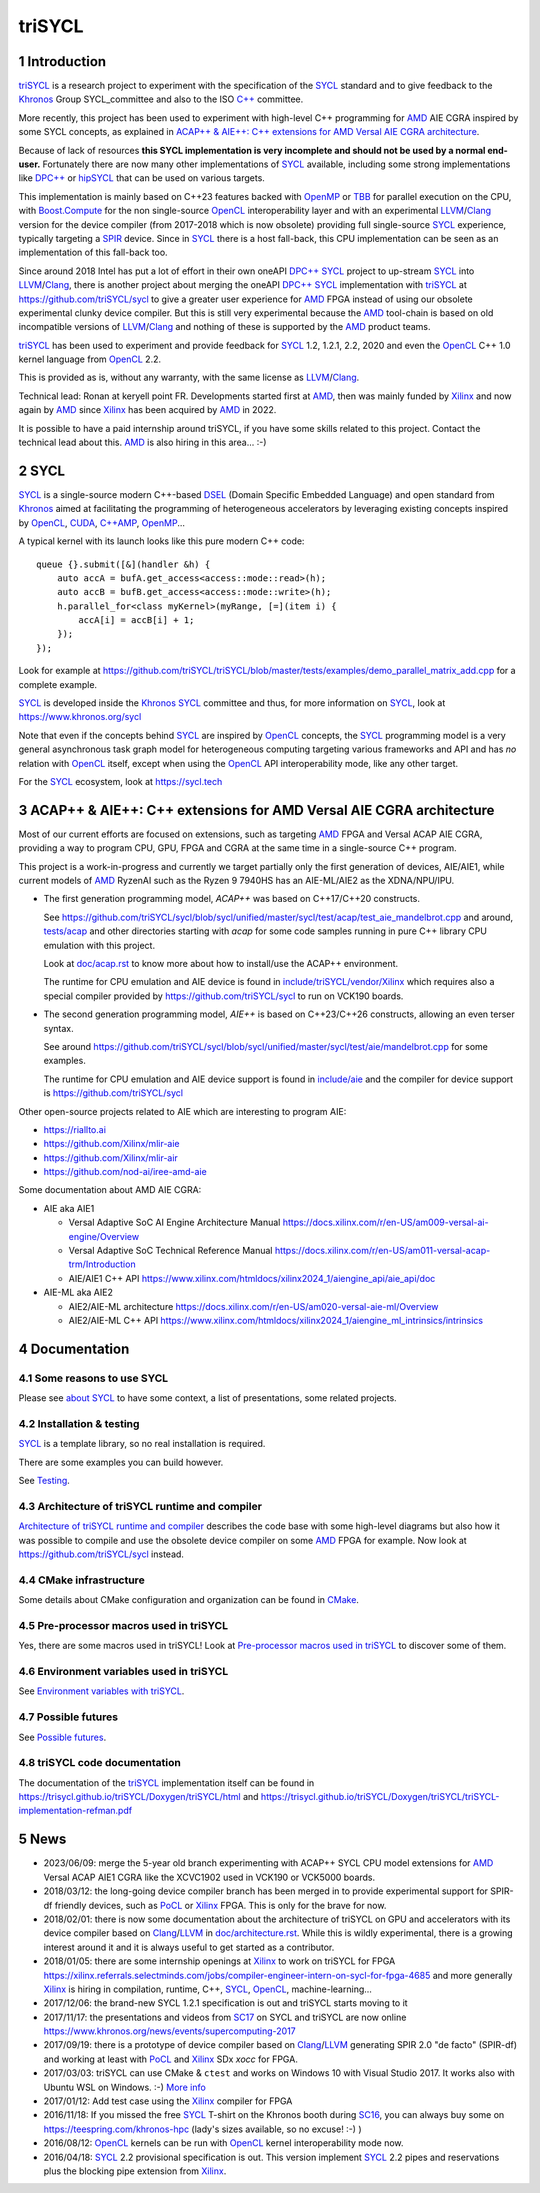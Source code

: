 triSYCL
+++++++

..
  Not supported by GitHub :-(
  include:: doc/common-includes.rst

.. section-numbering::

.. highlight:: C++

..
  Add a badge with the build status of the CI
  Cf https://docs.github.com/en/actions/managing-workflow-runs/adding-a-workflow-status-badge
.. image:: https://github.com/triSYCL/triSYCL/actions/workflows/cmake.yml/badge.svg
    :target: https://github.com/triSYCL/triSYCL/actions

Introduction
------------

triSYCL_ is a research project to experiment with the specification of
the SYCL_ standard and to give feedback to the Khronos_ Group
SYCL_committee and also to the ISO `C++`_ committee.

More recently, this project has been used to experiment with high-level C++
programming for AMD_ AIE CGRA inspired by some SYCL concepts, as explained in
`ACAP++ & AIE++: C++ extensions for AMD Versal AIE CGRA architecture`_.

Because of lack of resources **this SYCL implementation is very
incomplete and should not be used by a normal end-user.** Fortunately
there are now many other implementations of SYCL_ available, including
some strong implementations like `DPC++`_ or hipSYCL_
that can be used on various targets.

This implementation is mainly based on C++23 features backed with
OpenMP_ or TBB_ for parallel execution on the CPU, with
`Boost.Compute`_ for the non single-source OpenCL_ interoperability
layer and with an experimental LLVM_/Clang_ version for the device
compiler (from 2017-2018 which is now obsolete) providing full
single-source SYCL_ experience, typically targeting a SPIR_
device. Since in SYCL_ there is a host fall-back, this CPU
implementation can be seen as an implementation of this fall-back too.

Since around 2018 Intel has put a lot of effort in their own oneAPI
`DPC++`_ SYCL_ project to up-stream SYCL_ into LLVM_/Clang_, there is
another project about merging the oneAPI `DPC++`_ SYCL_ implementation
with triSYCL_ at https://github.com/triSYCL/sycl to give a greater
user experience for AMD_ FPGA instead of using our obsolete
experimental clunky device compiler. But this is still very
experimental because the AMD_ tool-chain is based on old
incompatible versions of LLVM_/Clang_ and nothing of these is
supported by the AMD_ product teams.

triSYCL_ has been used to experiment and provide feedback for SYCL_
1.2, 1.2.1, 2.2, 2020 and even the OpenCL_ C++ 1.0 kernel language
from OpenCL_ 2.2.

This is provided as is, without any warranty, with the same license as
LLVM_/Clang_.

Technical lead: Ronan at keryell point FR. Developments started first
at AMD_, then was mainly funded by Xilinx_ and now again by AMD_ since
Xilinx_ has been acquired by AMD_ in 2022.

It is possible to have a paid internship around triSYCL, if you have
some skills related to this project. Contact the technical lead about
this. AMD_ is also hiring in this area... :-)


SYCL
----

SYCL_ is a single-source modern C++-based DSEL_ (Domain Specific
Embedded Language) and open standard from Khronos_ aimed at
facilitating the programming of heterogeneous accelerators by
leveraging existing concepts inspired by OpenCL_, CUDA_, `C++AMP`_, OpenMP_...

A typical kernel with its launch looks like this pure modern C++ code::

  queue {}.submit([&](handler &h) {
      auto accA = bufA.get_access<access::mode::read>(h);
      auto accB = bufB.get_access<access::mode::write>(h);
      h.parallel_for<class myKernel>(myRange, [=](item i) {
          accA[i] = accB[i] + 1;
      });
  });

Look for example at
https://github.com/triSYCL/triSYCL/blob/master/tests/examples/demo_parallel_matrix_add.cpp
for a complete example.

SYCL_ is developed inside the Khronos_ SYCL_ committee and thus, for
more information on SYCL_, look at https://www.khronos.org/sycl

Note that even if the concepts behind SYCL_ are inspired by OpenCL_
concepts, the SYCL_ programming model is a very general asynchronous
task graph model for heterogeneous computing targeting various
frameworks and API and has *no* relation with OpenCL_ itself, except
when using the OpenCL_ API interoperability mode, like any other
target.

For the SYCL_ ecosystem, look at https://sycl.tech


ACAP++ & AIE++: C++ extensions for AMD Versal AIE CGRA architecture
-------------------------------------------------------------------

Most of our current efforts are focused on extensions, such as targeting AMD_
FPGA and Versal ACAP AIE CGRA, providing a way to program CPU, GPU, FPGA and
CGRA at the same time in a single-source C++ program.

This project is a work-in-progress and currently we target partially only the
first generation of devices, AIE/AIE1, while current models of AMD_ RyzenAI such
as the Ryzen 9 7940HS has an AIE-ML/AIE2 as the XDNA/NPU/IPU.

- The first generation programming model, `ACAP++` was based on C++17/C++20
  constructs.

  See
  https://github.com/triSYCL/sycl/blob/sycl/unified/master/sycl/test/acap/test_aie_mandelbrot.cpp
  and around, `<tests/acap>`_ and other directories starting with `acap` for
  some code samples running in pure C++ library CPU emulation with this project.

  Look at `<doc/acap.rst>`_ to know more about how to install/use the ACAP++
  environment.

  The runtime for CPU emulation and AIE device is found in
  `<include/triSYCL/vendor/Xilinx>`_ which requires also a special compiler
  provided by https://github.com/triSYCL/sycl to run on VCK190 boards.

- The second generation programming model, `AIE++` is based on C++23/C++26
  constructs, allowing an even terser syntax.

  See around
  `<https://github.com/triSYCL/sycl/blob/sycl/unified/master/sycl/test/aie/mandelbrot.cpp>`_
  for some examples.

  The runtime for CPU emulation and AIE device support is found in
  `<include/aie>`_ and the compiler for device support is
  https://github.com/triSYCL/sycl

Other open-source projects related to AIE which are interesting to program AIE:

- https://riallto.ai

- https://github.com/Xilinx/mlir-aie

- https://github.com/Xilinx/mlir-air

- https://github.com/nod-ai/iree-amd-aie

Some documentation about AMD AIE CGRA:

- AIE aka AIE1

  - Versal Adaptive SoC AI Engine Architecture Manual
    https://docs.xilinx.com/r/en-US/am009-versal-ai-engine/Overview

  - Versal Adaptive SoC Technical Reference Manual
    https://docs.xilinx.com/r/en-US/am011-versal-acap-trm/Introduction

  - AIE/AIE1 C++ API
    https://www.xilinx.com/htmldocs/xilinx2024_1/aiengine_api/aie_api/doc

- AIE-ML aka AIE2

  - AIE2/AIE-ML architecture
    https://docs.xilinx.com/r/en-US/am020-versal-aie-ml/Overview

  - AIE2/AIE-ML C++ API
    https://www.xilinx.com/htmldocs/xilinx2024_1/aiengine_ml_intrinsics/intrinsics


Documentation
-------------

Some reasons to use SYCL
~~~~~~~~~~~~~~~~~~~~~~~~

Please see `about SYCL <doc/about-sycl.rst>`_ to have some context, a
list of presentations, some related projects.


Installation & testing
~~~~~~~~~~~~~~~~~~~~~~

SYCL_ is a template library, so no real installation is required.

There are some examples you can build however.

See `Testing <doc/testing.rst>`_.


Architecture of triSYCL runtime and compiler
~~~~~~~~~~~~~~~~~~~~~~~~~~~~~~~~~~~~~~~~~~~~

`Architecture of triSYCL runtime and compiler <doc/architecture.rst>`_
describes the code base with some high-level diagrams but also how it
was possible to compile and use the obsolete device compiler on some AMD_
FPGA for example. Now look at https://github.com/triSYCL/sycl instead.


CMake infrastructure
~~~~~~~~~~~~~~~~~~~~

Some details about CMake configuration and organization can be found
in `CMake <doc/cmake.rst>`_.


Pre-processor macros used in triSYCL
~~~~~~~~~~~~~~~~~~~~~~~~~~~~~~~~~~~~

Yes, there are some macros used in triSYCL! Look at `Pre-processor
macros used in triSYCL <doc/macros.rst>`_ to discover some of them.


Environment variables used in triSYCL
~~~~~~~~~~~~~~~~~~~~~~~~~~~~~~~~~~~~~

See `Environment variables with triSYCL <doc/environment.rst>`_.


Possible futures
~~~~~~~~~~~~~~~~

See `Possible futures <doc/possible-futures.rst>`_.


triSYCL code documentation
~~~~~~~~~~~~~~~~~~~~~~~~~~

The documentation of the triSYCL_ implementation itself can be found
in https://trisycl.github.io/triSYCL/Doxygen/triSYCL/html and
https://trisycl.github.io/triSYCL/Doxygen/triSYCL/triSYCL-implementation-refman.pdf


News
----

- 2023/06/09: merge the 5-year old branch experimenting with ACAP++
  SYCL CPU model extensions for AMD_ Versal ACAP AIE1 CGRA like the
  XCVC1902 used in VCK190 or VCK5000 boards.

- 2018/03/12: the long-going device compiler branch has been merged in
  to provide experimental support for SPIR-df friendly devices, such
  as PoCL_ or Xilinx_ FPGA. This is only for the brave for now.

- 2018/02/01: there is now some documentation about the architecture of
  triSYCL on GPU and accelerators with its device compiler based on
  Clang_/LLVM_ in `<doc/architecture.rst>`_. While this is wildly
  experimental, there is a growing interest around it and it is
  always useful to get started as a contributor.

- 2018/01/05: there are some internship openings at Xilinx_ to work on
  triSYCL for FPGA
  https://xilinx.referrals.selectminds.com/jobs/compiler-engineer-intern-on-sycl-for-fpga-4685
  and more generally Xilinx_ is hiring in compilation, runtime, C++,
  SYCL_, OpenCL_, machine-learning...

- 2017/12/06: the brand-new SYCL 1.2.1 specification is out and
  triSYCL starts moving to it

- 2017/11/17: the presentations and videos from `SC17
  <https://sc17.supercomputing.org>`_ on SYCL and triSYCL are now
  online https://www.khronos.org/news/events/supercomputing-2017

- 2017/09/19: there is a prototype of device compiler based on
  Clang_/LLVM_ generating SPIR 2.0 "de facto" (SPIR-df) and working at least
  with PoCL_ and Xilinx_ SDx `xocc` for FPGA.

- 2017/03/03: triSYCL can use CMake & ``ctest`` and works on Windows 10 with
  Visual Studio 2017. It works also with Ubuntu WSL on Windows. :-)
  `More info <doc/cmake.rst>`_

- 2017/01/12: Add test case using the Xilinx_ compiler for FPGA

- 2016/11/18: If you missed the free SYCL_ T-shirt on the Khronos booth
  during SC16_, you can always buy some on
  https://teespring.com/khronos-hpc (lady's sizes available, so no
  excuse! :-) )

- 2016/08/12: OpenCL_ kernels can be run with OpenCL_ kernel
  interoperability mode now.

- 2016/04/18: SYCL_ 2.2 provisional specification is out. This version
  implement SYCL_ 2.2 pipes and reservations plus the blocking pipe
  extension from Xilinx_.


..
  Actually include:: doc/common-includes.rst does not work in GitHub
  :-( https://github.com/github/markup/issues/172

  So manual inline of the following everywhere... :-(

.. Some useful link definitions:

.. _AMD: https://www.amd.com

.. _Bolt: https://github.com/HSA-Libraries/Bolt

.. _Boost.Compute: https://github.com/boostorg/compute

.. _C++: https://www.open-std.org/jtc1/sc22/wg21/

.. _committee: https://isocpp.org/std/the-committee

.. _C++AMP: https://msdn.microsoft.com/en-us/library/hh265137.aspx

.. _Clang: https://clang.llvm.org/

.. _CLHPP: https://github.com/KhronosGroup/OpenCL-CLHPP

.. _Codeplay: https://www.codeplay.com

.. _ComputeCpp: https://www.codeplay.com/products/computesuite/computecpp

.. _CUDA: https://developer.nvidia.com/cuda-zone

.. _DirectX: https://en.wikipedia.org/wiki/DirectX

.. _DPC++: https://github.com/intel/llvm/tree/sycl

.. _DSEL: https://en.wikipedia.org/wiki/Domain-specific_language

.. _Eigen: https://eigen.tuxfamily.org

.. _Fortran: https://en.wikipedia.org/wiki/Fortran

.. _GCC: https://gcc.gnu.org/

.. _GOOPAX: https://www.goopax.com/

.. _HCC: https://github.com/RadeonOpenCompute/hcc

.. _HIP: https://github.com/ROCm-Developer-Tools/HIP

.. _hipSYCL: https://github.com/illuhad/hipSYCL

.. _HSA: https://www.hsafoundation.com/

.. _Khronos: https://www.khronos.org/

.. _LLVM: https://llvm.org/

.. _Metal: https://developer.apple.com/library/ios/documentation/Metal/Reference/MetalShadingLanguageGuide

.. _MPI: https://en.wikipedia.org/wiki/Message_Passing_Interface

.. _OpenACC: https://www.openacc-standard.org/

.. _OpenAMP: https://www.multicore-association.org/workgroup/oamp.php

.. _OpenCL: https://www.khronos.org/opencl/

.. _OpenGL: https://www.khronos.org/opengl/

.. _OpenHMPP: https://en.wikipedia.org/wiki/OpenHMPP

.. _OpenMP: https://openmp.org/

.. _PACXX: https://pacxx.github.io/page/

.. _PoCL: https://portablecl.org/

.. _SYCL Parallel STL: https://github.com/KhronosGroup/SyclParallelSTL

.. _RenderScript: https://en.wikipedia.org/wiki/Renderscript

.. _SC16: https://sc16.supercomputing.org

.. _SG14: https://groups.google.com/a/isocpp.org/forum/?fromgroups=#!forum/sg14

.. _SPIR: https://www.khronos.org/spir

.. _SPIR-V: https://www.khronos.org/spir

.. _SYCL: https://www.khronos.org/sycl

.. _TensorFlow: https://www.tensorflow.org

.. _TBB: https://www.threadingbuildingblocks.org/

.. _Thrust: https://thrust.github.io/

.. _triSYCL: https://github.com/triSYCL/triSYCL

.. _VexCL: https://ddemidov.github.io/vexcl/

.. _ViennaCL: https://viennacl.sourceforge.net/

.. _Vulkan: https://www.khronos.org/vulkan/

.. _Xilinx: https://www.xilinx.com

..
    # Some Emacs stuff:
    ### Local Variables:
    ### mode: rst
    ### minor-mode: flyspell
    ### ispell-local-dictionary: "american"
    ### End:
